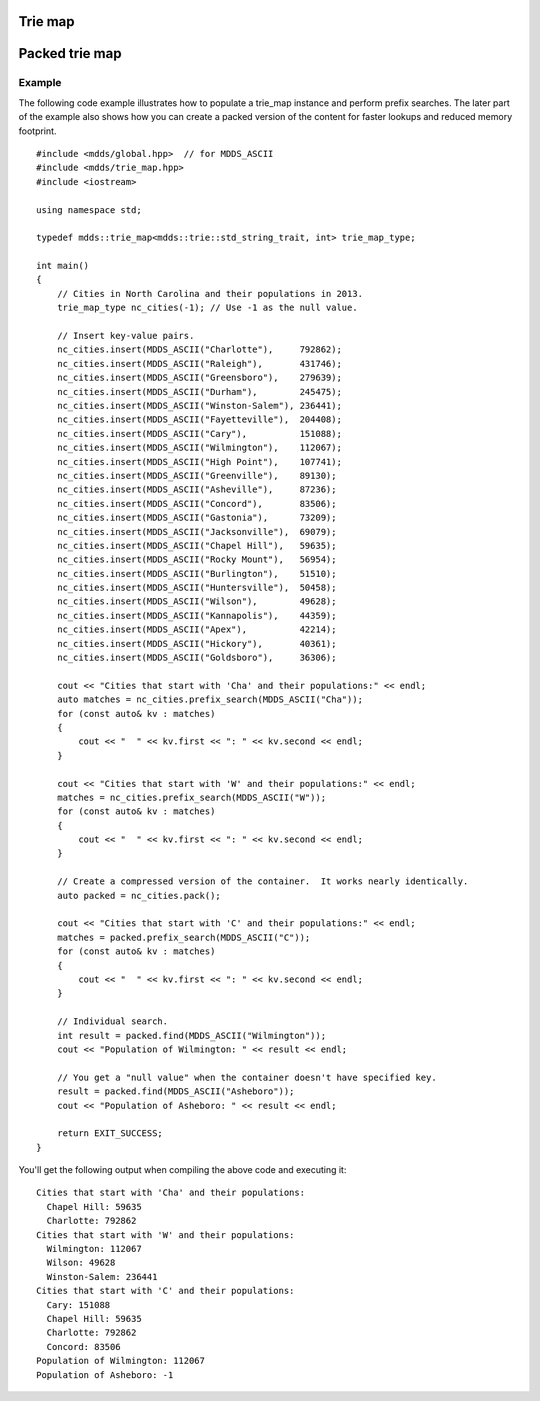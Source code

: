 .. highlight:: cpp


Trie map
========

.. doxygenclass:: mdds::trie_map
   :members:


Packed trie map
===============

.. doxygenclass:: mdds::packed_trie_map
   :members:

Example
-------

The following code example illustrates how to populate a trie_map instance and
perform prefix searches.  The later part of the example also shows how you can
create a packed version of the content for faster lookups and reduced memory
footprint.

::

    #include <mdds/global.hpp>  // for MDDS_ASCII
    #include <mdds/trie_map.hpp>
    #include <iostream>

    using namespace std;

    typedef mdds::trie_map<mdds::trie::std_string_trait, int> trie_map_type;

    int main()
    {
        // Cities in North Carolina and their populations in 2013.
        trie_map_type nc_cities(-1); // Use -1 as the null value.

        // Insert key-value pairs.
        nc_cities.insert(MDDS_ASCII("Charlotte"),     792862);
        nc_cities.insert(MDDS_ASCII("Raleigh"),       431746);
        nc_cities.insert(MDDS_ASCII("Greensboro"),    279639);
        nc_cities.insert(MDDS_ASCII("Durham"),        245475);
        nc_cities.insert(MDDS_ASCII("Winston-Salem"), 236441);
        nc_cities.insert(MDDS_ASCII("Fayetteville"),  204408);
        nc_cities.insert(MDDS_ASCII("Cary"),          151088);
        nc_cities.insert(MDDS_ASCII("Wilmington"),    112067);
        nc_cities.insert(MDDS_ASCII("High Point"),    107741);
        nc_cities.insert(MDDS_ASCII("Greenville"),    89130);
        nc_cities.insert(MDDS_ASCII("Asheville"),     87236);
        nc_cities.insert(MDDS_ASCII("Concord"),       83506);
        nc_cities.insert(MDDS_ASCII("Gastonia"),      73209);
        nc_cities.insert(MDDS_ASCII("Jacksonville"),  69079);
        nc_cities.insert(MDDS_ASCII("Chapel Hill"),   59635);
        nc_cities.insert(MDDS_ASCII("Rocky Mount"),   56954);
        nc_cities.insert(MDDS_ASCII("Burlington"),    51510);
        nc_cities.insert(MDDS_ASCII("Huntersville"),  50458);
        nc_cities.insert(MDDS_ASCII("Wilson"),        49628);
        nc_cities.insert(MDDS_ASCII("Kannapolis"),    44359);
        nc_cities.insert(MDDS_ASCII("Apex"),          42214);
        nc_cities.insert(MDDS_ASCII("Hickory"),       40361);
        nc_cities.insert(MDDS_ASCII("Goldsboro"),     36306);

        cout << "Cities that start with 'Cha' and their populations:" << endl;
        auto matches = nc_cities.prefix_search(MDDS_ASCII("Cha"));
        for (const auto& kv : matches)
        {
            cout << "  " << kv.first << ": " << kv.second << endl;
        }

        cout << "Cities that start with 'W' and their populations:" << endl;
        matches = nc_cities.prefix_search(MDDS_ASCII("W"));
        for (const auto& kv : matches)
        {
            cout << "  " << kv.first << ": " << kv.second << endl;
        }

        // Create a compressed version of the container.  It works nearly identically.
        auto packed = nc_cities.pack();

        cout << "Cities that start with 'C' and their populations:" << endl;
        matches = packed.prefix_search(MDDS_ASCII("C"));
        for (const auto& kv : matches)
        {
            cout << "  " << kv.first << ": " << kv.second << endl;
        }

        // Individual search.
        int result = packed.find(MDDS_ASCII("Wilmington"));
        cout << "Population of Wilmington: " << result << endl;

        // You get a "null value" when the container doesn't have specified key.
        result = packed.find(MDDS_ASCII("Asheboro"));
        cout << "Population of Asheboro: " << result << endl;

        return EXIT_SUCCESS;
    }

You'll get the following output when compiling the above code and executing it::

    Cities that start with 'Cha' and their populations:
      Chapel Hill: 59635
      Charlotte: 792862
    Cities that start with 'W' and their populations:
      Wilmington: 112067
      Wilson: 49628
      Winston-Salem: 236441
    Cities that start with 'C' and their populations:
      Cary: 151088
      Chapel Hill: 59635
      Charlotte: 792862
      Concord: 83506
    Population of Wilmington: 112067
    Population of Asheboro: -1

